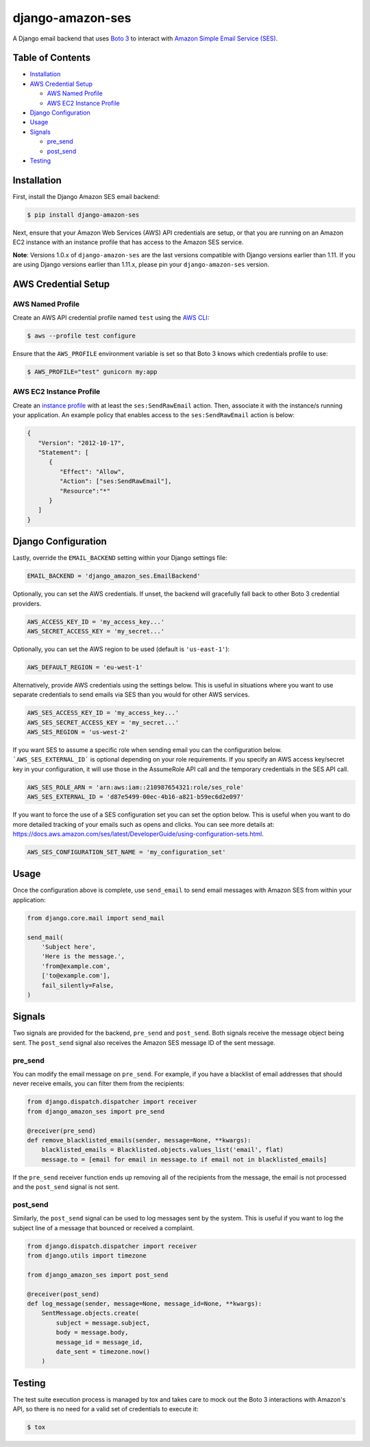 django-amazon-ses
=================

.. image:: https://travis-ci.org/azavea/django-amazon-ses.svg?branch=develop
    :target: https://travis-ci.org/azavea/django-amazon-ses
.. image:: https://api.codeclimate.com/v1/badges/b69dce91215b7003066b/maintainability
    :target: https://codeclimate.com/github/azavea/django-amazon-ses/maintainability
.. image:: https://api.codeclimate.com/v1/badges/b69dce91215b7003066b/test_coverage
    :target: https://codeclimate.com/github/azavea/django-amazon-ses/test_coverage

A Django email backend that uses `Boto 3 <https://boto3.readthedocs.io/en/latest/>`_ to interact with `Amazon Simple Email Service (SES) <https://aws.amazon.com/ses/>`_.

Table of Contents
-----------------

* `Installation <#installation>`_
* `AWS Credential Setup <#aws-credential-setup>`_

  * `AWS Named Profile <#aws-named-profile>`_
  * `AWS EC2 Instance Profile <#aws-ec2-instance-profile>`_

* `Django Configuration <#django-configuration>`_
* `Usage <#usage>`_
* `Signals <#signals>`_

  * `pre_send <#pre-send>`_
  * `post_send <#post-send>`_
   
* `Testing <#testing>`_

Installation
------------

First, install the Django Amazon SES email backend:

.. code:: bash

   $ pip install django-amazon-ses

Next, ensure that your Amazon Web Services (AWS) API credentials are setup, or that you are running on an Amazon EC2 instance with an instance profile that has access to the Amazon SES service.

**Note**: Versions 1.0.x of ``django-amazon-ses`` are the last versions compatible with Django versions earlier than 1.11. If you are using Django versions earlier than 1.11.x, please pin your ``django-amazon-ses`` version.

AWS Credential Setup
--------------------

AWS Named Profile
*****************

Create an AWS API credential profile named ``test`` using the `AWS CLI <https://aws.amazon.com/cli/>`_:

.. code:: bash

   $ aws --profile test configure

Ensure that the ``AWS_PROFILE`` environment variable is set so that Boto 3 knows which credentials profile to use:

.. code:: bash

   $ AWS_PROFILE="test" gunicorn my:app

AWS EC2 Instance Profile
************************

Create an `instance profile <http://docs.aws.amazon.com/codedeploy/latest/userguide/how-to-create-iam-instance-profile.html>`_ with at least the ``ses:SendRawEmail`` action. Then, associate it with the instance/s running your application. An example policy that enables access to the ``ses:SendRawEmail`` action is below:

.. code:: javascript

   {
      "Version": "2012-10-17",
      "Statement": [
         {
            "Effect": "Allow",
            "Action": ["ses:SendRawEmail"],
            "Resource":"*"
         }
      ]
   }

Django Configuration
--------------------

Lastly, override the ``EMAIL_BACKEND`` setting within your Django settings file:

.. code:: python

   EMAIL_BACKEND = 'django_amazon_ses.EmailBackend'

Optionally, you can set the AWS credentials. If unset, the backend will gracefully fall back to other Boto 3 credential providers.

.. code:: python

   AWS_ACCESS_KEY_ID = 'my_access_key...'
   AWS_SECRET_ACCESS_KEY = 'my_secret...'


Optionally, you can set the AWS region to be used (default is ``'us-east-1'``):

.. code:: python

   AWS_DEFAULT_REGION = 'eu-west-1'

Alternatively, provide AWS credentials using the settings below. This is useful in situations where you want to use separate credentials to send emails via SES than you would for other AWS services.

.. code:: python

    AWS_SES_ACCESS_KEY_ID = 'my_access_key...'
    AWS_SES_SECRET_ACCESS_KEY = 'my_secret...'
    AWS_SES_REGION = 'us-west-2'

If you want SES to assume a specific role when sending email you can the configuration below.
```AWS_SES_EXTERNAL_ID``` is optional depending on your role requirements.
If you specify an AWS access key/secret key in your configuration, it will use those in the AssumeRole API call and the temporary credentials in the SES API call.

.. code:: python

    AWS_SES_ROLE_ARN = 'arn:aws:iam::210987654321:role/ses_role'
    AWS_SES_EXTERNAL_ID = 'd87e5499-00ec-4b16-a821-b59ec6d2e097'

If you want to force the use of a SES configuration set you can set the option below.
This is useful when you want to do more detailed tracking of your emails such as opens and clicks. You can see more details at: https://docs.aws.amazon.com/ses/latest/DeveloperGuide/using-configuration-sets.html.

.. code:: python

    AWS_SES_CONFIGURATION_SET_NAME = 'my_configuration_set'

Usage
-----

Once the configuration above is complete, use ``send_email`` to send email messages with Amazon SES from within your application:

.. code:: python

    from django.core.mail import send_mail

    send_mail(
        'Subject here',
        'Here is the message.',
        'from@example.com',
        ['to@example.com'],
        fail_silently=False,
    )

Signals
-------

Two signals are provided for the backend, ``pre_send`` and ``post_send``. Both signals receive the message object being sent. The ``post_send`` signal also receives the Amazon SES message ID of the sent message.

pre_send
********

You can modify the email message on ``pre_send``. For example, if you have a blacklist of email addresses that should never receive emails, you can filter them from the recipients:

.. code:: python

    from django.dispatch.dispatcher import receiver
    from django_amazon_ses import pre_send

    @receiver(pre_send)
    def remove_blacklisted_emails(sender, message=None, **kwargs):
        blacklisted_emails = Blacklisted.objects.values_list('email', flat)
        message.to = [email for email in message.to if email not in blacklisted_emails]

If the ``pre_send`` receiver function ends up removing all of the recipients from the message, the email is not processed and the ``post_send`` signal is not sent.

post_send
*********

Similarly, the ``post_send`` signal can be used to log messages sent by the system. This is useful if you want to log the subject line of a message that bounced or received a complaint.

.. code:: python

    from django.dispatch.dispatcher import receiver
    from django.utils import timezone

    from django_amazon_ses import post_send

    @receiver(post_send)
    def log_message(sender, message=None, message_id=None, **kwargs):
        SentMessage.objects.create(
            subject = message.subject,
            body = message.body,
            message_id = message_id,
            date_sent = timezone.now()
        )

Testing
-------

The test suite execution process is managed by tox and takes care to mock out the Boto 3 interactions with Amazon's API, so there is no need for a valid set of credentials to execute it:

.. code:: bash

   $ tox
